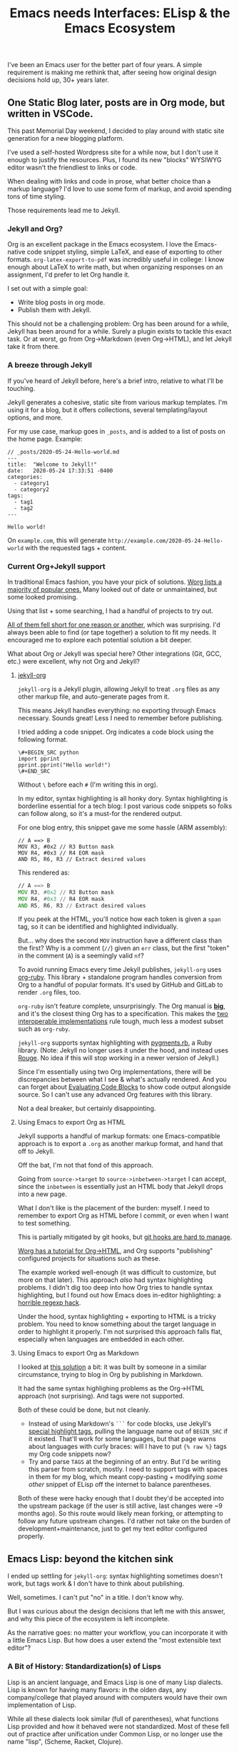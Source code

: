 #+TITLE: Emacs needs Interfaces: ELisp & the Emacs Ecosystem
#+TAGS: Tech Emacs Rant

I've been an Emacs user for the better part of four years. A simple
requirement is making me rethink that, after seeing how original design
decisions hold up, 30+ years later.

** One Static Blog later, posts are in Org mode, but written in VSCode.

This past Memorial Day weekend, I decided to play around with static site
generation for a new blogging platform.

I've used a self-hosted Wordpress site for a while now, but I don't use it
enough to justify the resources. Plus, I found its new "blocks" WYSIWYG editor
wasn't the friendliest to links or code.

When dealing with links and code in prose, what better choice than a markup
language? I'd love to use some form of markup, and avoid spending tons of time
styling.

Those requirements lead me to Jekyll.

*** Jekyll and Org?

Org is an excellent package in the Emacs ecosystem. I love the Emacs-native code
snippet styling, simple LaTeX, and ease of exporting to other formats.
~org-latex-export-to-pdf~ was incredibly useful in college: I know enough about
LaTeX to write math, but when organizing responses on an assignment, I'd prefer
to let Org handle it.

I set out with a simple goal:
  - Write blog posts in org mode.
  - Publish them with Jekyll.

This should not be a challenging problem: Org has been around for a while,
Jekyll has been around for a while. Surely a plugin exists to tackle this exact
task. Or at worst, go from Org->Markdown (even Org->HTML), and let Jekyll take
it from there.

*** A breeze through Jekyll

If you've heard of Jekyll before, here's a brief intro, relative to what I'll be
touching.

Jekyll generates a cohesive, static site from various markup templates. I'm
using it for a blog, but it offers collections, several templating/layout
options, and more.

For my use case, markup goes in ~_posts~, and is added to a list of posts on the
home page. Example:

#+BEGIN_SRC
// _posts/2020-05-24-Hello-world.md
---
title:  "Welcome to Jekyll!"
date:   2020-05-24 17:33:51 -0400
categories:
  - category1
  - category2
tags:
  - tag1
  - tag2
---

Hello world!
#+END_SRC

On ~example.com~, this will generate ~http://example.com/2020-05-24-Hello-world~
with the requested tags + content.

*** Current Org+Jekyll support

In traditional Emacs fashion, you have your pick of solutions. [[https://orgmode.org/worg/org-blog-wiki.html][Worg lists a
majority of popular ones.]] Many looked out of date or unmaintained, but some
looked promising.

Using that list + some searching, I had a handful of projects to try out.

_All of them fell short for one reason or another_, which was surprising. I'd
always been able to find (or tape together) a solution to fit my needs. It
encouraged me to explore each potential solution a bit deeper.

What about Org or Jekyll was special here? Other integrations (Git, GCC, etc.)
were excellent, why not Org and Jekyll?

**** [[https://github.com/eggcaker/jekyll-org][jekyll-org]]

~jekyll-org~ is a Jekyll plugin, allowing Jekyll to treat ~.org~ files as any
other markup file, and auto-generate pages from it.

This means Jekyll handles everything: no exporting through Emacs necessary.
Sounds great! Less I need to remember before publishing.

I tried adding a code snippet. Org indicates a code block using the following
format.

#+BEGIN_SRC
\#+BEGIN_SRC python
import pprint
pprint.pprint("Hello world!")
\#+END_SRC
#+END_SRC

Without ~\~ before each ~#~ (I'm writing this in org).

In my editor, syntax highlighting is all honky dory. Syntax highlighting is
borderline essential for a tech blog: I post various code snippets so folks can
follow along, so it's a must-for the rendered output.

For one blog entry, this snippet gave me some hassle (ARM assembly):

#+BEGIN_SRC
// A ==> B
MOV R3, #0x2 // R3 Button mask
MOV R4, #0x3 // R4 EOR mask
AND R5, R6, R3 // Extract desired values
#+END_SRC

This rendered as:

#+BEGIN_SRC asm
// A ==> B
MOV R3, #0x2 // R3 Button mask
MOV R4, #0x3 // R4 EOR mask
AND R5, R6, R3 // Extract desired values
#+END_SRC

If you peek at the HTML, you'll notice how each token is given a ~span~ tag, so it can be identified and
highlighted individually.

But... why does the second ~MOV~ instruction have a different class than the first?
Why is a comment (~//~) given an ~err~ class, but the first "token" in the
comment (~A~) is a seemingly valid ~nf~?

To avoid running Emacs every time Jekyll publishes, ~jekyll-org~ uses [[https://github.com/wallyqs/org-ruby][org-ruby]].
This library + standalone program handles conversion from Org to a handful of
popular formats. It's used by GitHub and GitLab to render ~.org~ files, too.

~org-ruby~ isn't feature complete, unsurprisingly. The Org manual is *[[https://orgmode.org/manual/][big]]*, and
it's the closest thing Org has to a specification. This makes the _[[https://www.w3.org/2005/10/Process-20051014/tr.html#cfr][two
interoperable implementations]]_ rule tough, much less a modest subset such as
~org-ruby~.

~jekyll-org~ supports syntax highlighting with [[https://github.com/tmm1/pygments.rb][pygments.rb]], a Ruby library.
(Note: Jekyll no longer uses it under the hood, and instead uses [[http://rouge.jneen.net/][Rouge]]. No idea
if this will stop working in a newer version of Jekyll.)

Since I'm essentially using two Org implementations, there will be discrepancies
between what I see & what's actually rendered. And you can forget about
[[https://orgmode.org/manual/Evaluating-Code-Blocks.html][Evaluating Code Blocks]] to show code output alongside source. So I can't use any
advanced Org features with this library.

Not a deal breaker, but certainly disappointing.

**** Using Emacs to export Org as HTML

Jekyll supports a handful of markup formats: one Emacs-compatible approach
is to export a ~.org~ as another markup format, and hand that off to Jekyll.

Off the bat, I'm not that fond of this approach.

Going from ~source->target~ to ~source->inbetween->target~ I can accept, since
the ~inbetween~ is essentially just an HTML body that Jekyll drops into a new
page.

What I don't like is the placement of the burden: myself. I need to remember to
export Org as HTML before I commit, or even when I want to test something.

This is partially mitigated by git hooks, but [[https://www.viget.com/articles/two-ways-to-share-git-hooks-with-your-team/][git hooks are hard to manage]].

[[https://orgmode.org/worg/org-tutorials/org-jekyll.html][Worg has a tutorial for Org->HTML]], and Org supports "publishing" configured
projects for situations such as these.

The example worked well-enough (it was difficult to customize, but more on that
later). This approach /also/ had syntax highlighting problems. I didn't dig too
deep into how Org tries to handle syntax highlighting, but I found out how Emacs
does in-editor highlighting: a [[https://www.masteringemacs.org/article/highlighting-by-word-line-regexp][horrible regexp hack]].

Under the hood, syntax highlighting + exporting to HTML is a tricky problem. You
need to know something about the target language in order to highlight it
properly. I'm not surprised this approach falls flat, especially when languages
are embedded in each other.

**** Using Emacs to export Org as Markdown

I looked at [[http://www.pwills.com/post/2019/09/24/blogging-in-org.html][this solution]] a bit: it was built by someone in a similar
circumstance, trying to blog in Org by publishing in Markdown.

It had the same syntax highlighing problems as the Org->HTML approach (not
surprising). And tags were not supported.

Both of these could be done, but not cleanly.

- Instead of using Markdown's ~```~ for code blocks, use Jekyll's [[https://jekyllrb.com/docs/liquid/tags/][special
  highlight tags]], pulling the language name out of ~BEGIN_SRC~ if it existed.
  That'll work for some languages, but that page warns about languages with
  curly braces: will I have to put ~{% raw %}~ tags my Org code snippets now?
- Try and parse ~TAGS~ at the beginning of an entry. But I'd be writing this
  parser from scratch, mostly. I need to support tags with spaces in them for my
  blog, which meant copy-pasting + modifying /some other/ snippet of ELisp off
  the internet to balance parentheses.

Both of these were hacky enough that I doubt they'd be accepted into the
upstream package (if the user is still active, last changes were ~9 months ago).
So this route would likely mean forking, or attempting to follow any future
upstream changes. I'd rather not take on the burden of development+maintenance,
just to get my text editor configured properly.

** Emacs Lisp: beyond the kitchen sink

I ended up settling for ~jekyll-org~: syntax highlighting sometimes doesn't
work, but tags work & I don't have to think about publishing.

Well, sometimes. I can't put "no" in a title. I don't know why.

But I was curious about the design decisions that left me with this answer,
and why this piece of the ecosystem is left incomplete.

As the narrative goes: no matter your workflow, you can incorporate it with a
little Emacs Lisp. But how does a user extend the "most extensible text editor"?

*** A Bit of History: Standardization(s) of Lisps

Lisp is an ancient language, and Emacs Lisp is one of many Lisp dialects. Lisp
is known for having many flavors: in the olden days, any company/college that
played around with computers would have their own implementation of Lisp.

While all these dialects look similar (full of parentheses), what functions Lisp
provided and how it behaved were not standardized. Most of these fell out of
practice after unification under Common Lisp, or no longer use the name "lisp",
(Scheme, Racket, Clojure).

Not Emacs Lisp though. Here we have yet another Lisp standard, standing proudly.
/Even though the Common Lisp standard has been around since 1984, and Emacs Lisp
appeared one year later./

Emacs Lisp is notoriously unpleasant to work with, for many reasons. The massive
featureset and strange mannerisms keep me from wanting to touch it when
something in Emacs bothers me.

It's moderately user friendly if you approach it as a general-purpose
programming language, but I don't want to add two integers or print a variable
to the screen, I want to configure my editor!

*** ELisp Design rationale

ELisp (and Common Lisp) have a similar approach to built-in functionality:
"everything but the kitchen sink". Every function or paradigm found in the Lisps
before have been included, making Lispers of several backgrounds feel at home.
That was great for adoption at the time, but painful for standardization &
readability today. The first element of a list might be retrieved with ~car~,
~first~, or ~nth 0~. ~car-safe~ is also available if you don't trust your input,
but ~first~ and ~nth~ don't have safe variants. Hmm.

The oddest attribute, in my opinion, is /dynamic scoping/. Very few languages
use it nowadays. No functions are hidden or controlled by what's usually called
/scope/: what segment of a problem a function or variable is valid in. Instead,
they exist on a global binding table.

As a silly little example: picture a function that contains another function
within it.

#+BEGIN_SRC python
>>> def a():
...     def b():
...             return "b"
...     return "a"
...
>>> a()
'a'
>>> b()
Traceback (most recent call last):
  File "<stdin>", line 1, in <module>
NameError: name 'b' is not defined
>>>
#+END_SRC

Python (and pretty much any modern higher-level language) has /lexical scoping/,
meaning ~function b~ falls out of scope once we're outside the body of ~function
a~.

#+BEGIN_SRC elisp
(defun a ()
  (defun b () "b")
  "a")

(a) -> 'a'
(b) -> 'b'
#+END_SRC

In Emacs Lisp, it doesn't matter where ~function b~ was defined, since it's
added to the global symbol table. We can use it outside of it's "scope".

[[https://www.gnu.org/software/emacs/emacs-paper.html#SEC17][This design decision was intentional]], and made in the name of flexibility. I
would argue against it, in the name of maintainability.

Dynamically scoped modifications are difficult to keep up to date. The original
developer, in this case, has essentially failed to define an interface, and the
"downstream developer" must work around this deficiency.

Interfaces are how code works nowadays. Systems are huge, and constantly
updated. I couldn't imagine pulling out a piece of MySQL and patching that
function, while trying to keep my patch up to date every single time the main
software updates. I'd need to track everywhere its used, assumptions callers
make about it, and ensure my changes don't break any of those implicit promises.

It's worth noting that Emacs has a "trigger" [[https://www.gnu.org/software/emacs/manual/html_node/elisp/Using-Lexical-Binding.html#Using-Lexical-Binding][to turn on lexical binding]]. But
that was only added in 2012: the ecosystem is already full of dynamically scoped
code.

** Emacs design rationale, 30 years later

So, another dialect, and unusual decision decisions. These were built on (now)
out of date development practices. Who cares? I've talked a little about
interfaces, but Emacs has gotten along well-enough with its current approach.

After trying for /far/ too long to customize a piece of ELisp for this project &
hitting the roadblocks I listed, I'd like to take a short tour: how does it feel
to work with this language?

*** Configuring an Org project

Going back to the [[https://orgmode.org/worg/org-tutorials/org-jekyll.html][Org->HTML Worg tutorial]]: one piece covers "publishing"
configured projects, for when you want to export in a different format. It has
an [[https://orgmode.org/worg/org-tutorials/org-jekyll.html#org14785a7][example configuration]].

The ~#org14785a7~ at the end bothers me more than it should. A Markdown-rendered
page would link that header tag as ~#configuring-org-html-export~, or the like.
I wonder if it'll break next time someone updates the page.

Anyway, that example works, and you can change the hardlink to the writer's directory if
you like. But I hate that there's a hardlink in the first place. This took me
down my first rabbit hole: how to I make that a dynamic configuration?

**** Digging myself into, and then out of, a ~plist~ hole

As is common with the "kitchen sink" approach, there are plenty of ways to solve
a task, and not all of them are obvious.

To the untrained eye, a dynamic working directory should be as simple as
replacing ~"\~/devel/ianbarton/org/"~ with something like
~org-ianbarton-base-directory~, a variable you've set elsewhere with ~setq~, or
set as your current directory right before you publish.

However, for this example (and many other configurations), the ~'~ at the
beginning of that list makes it not so simple.

Lisp "quotes", as they're called, can sorta be thought of as literals. So
~'(:base-directory org-ianbarton-base-directory)~ will evaluate the same as
~(list :base-directory 'org-ianbarton-base-directory)~.

We don't want ~'org-ianbarton-base-directory~ (a "literal"), we want
~org-ianbarton-base-directory~ (a variable). In order to add dynamic data to
that list, I needed to rewrite the entire list with ~(list ... )~.

Not a huge deal. It'll certainly look different than
upstream, which might make tracking upstream changes harder, but that's a
minimal concern.

There was a bigger problem with this solution: it took me around an hour to
figure it out.

I had no clue how this plist should be structured when it's not a quoted list.
The big problem was the ~:~-prefixed things. Turns out, those are the exact same
as quotes, except their values start with a colon. ~':hello~ and ~:hello~ are
equal.

This was a simple problem with a relatively simple solution. Maybe I even chose
the wrong solution. But I was shocked at what I needed to know to get there:

+ Basics of some Lisp: how quotes work, how lists are structured
+ How ~:~ syntax works, and how it implies ~'~
+ How your particular package wants the lists you're setting. (Although I'm
configuring org with an association of keys and values, this is _not_ an
association list. This is a _property_ list.)

***** Data structure: as extensible and free as the ecosystem

"how lists are structured" and "how a package wants things" are big ones for one
similar reason: /nothing is enforcing the structure of your data/. There's a [[https://www.gnu.org/software/emacs/manual/html_node/elisp/Property-Lists.html][few]]
[[https://www.gnu.org/software/emacs/manual/html_node/elisp/Symbol-Plists.html][examples]] on how plists are structured, but they aren't newcomer friendly.

"A list of paired elements": what's a pair? It's not [[https://www.gnu.org/software/emacs/manual/html_node/elisp/Dotted-Pair-Notation.html][dotted pair
notation]], it's literally just "one element shows up at ~n~ where ~n~ is even,
and another shows up at ~n+1~".

I'll admit this structure has its uses: "overwriting" a key (I'm just gonna call
them keys, key/value pair is a much more recognizable term) is as easy as
attaching the value, then key, to the front of the list. Any functions that
search plists for a key will stop once they hit that key: the old value of the
key (sitting further down the list) will just be ignored.

However, nothing will stop you from adding a single element to the front of this
list & destroying all meaning. If ~'(key1 val1 key2 val2)~ became ~'(badval key1
val1 key2 val2)~, all association is lost. You could maybe repair it by deleting
~badval~, but you'd need more information to delete ~badval~ over ~val2~.

This is (theoretically) equivalent to, in Python, an accidental write dictionary
swapping all your keys and values.

*** Configuration at a cost

All this to say, customization on its own is not appealling enough. If it isn't
reasonably straightforward to customize something, people will look elsewhere
for functionality. Sorting through docs for an hour to learn small, critical
syntax details is not how I'd prefer to spend my time.

This field has learned in the past 30 years: people are really bad at writing
software. Tools for tracking data flow & enforcing sanity checks (either before
or during execution) have proven quite useful. ELisp comes from a time prior,
and that cost is not minimal.

** Discussions on the Future of Emacs

[[https://lwn.net/Articles/819452/]]

From the discussions I've found, I don't expect these problems to be solved
anytime soon.

After 30+ years of this "jury rigging" culture, no one person identified the
root problem with introducing folks to Emacs: usability.

There are no sensible defaults in this ecosystem. "You can set your own,
therefore you will set your own" assumes a level of user understanding. To set
your own customizations, you need to understand (at the very least):

+ Hooks
+ Maps
+ Lisp data structures

And that's just for internals. If you'd like to use external packages, you'll
be:

+ Figuring out MELPA exists. And making sure everything downloads from it
+ Trying to keep customizations of MELPA packages straight
+ Understanding how package loading works, once it's downloaded
+ Ensuring things are loaded at the right time, to prevent conflicts or startup
  errors

Learning these, on top of ELisp (which has several different ways to accomplish
each one) is a nightmare. Kitchen sink meets overcustomization, and no newbie
wants anything to do with it.

[[https://old.reddit.com/r/emacs/comments/hkzcwu/will_guilemacsremacs_ever_become_a_reality_if_not/]]

Reddit comments get a little closer, but only a few give specific rationale,
or identify the technical setbacks of ELisp crust. Sure, Rust would help the
internals move to threading (or async) operations, but ELisp is a whole
different beast.

Other "rewrites are bad" and "ELisp must continue to work" rationale is
sprinkled throughout.

*** Attempts to move away from ELisp

There's been various efforts to rid Emacs of this Lisp dialect, mostly with GNU
Guile. [[https://www.emacswiki.org/emacs/GuileEmacs#toc2][That effort has been slow]], and is still just a wrapper around Emacs Lisp.

Even if someone were to design a non-Elisp Emacs, it'd further divide the
ecosystem. I'm sure folks would stick with the original, just for that reason
alone.

Not to mention, the Emacs ecosystem doesn't always take kindly to criticism. If
you'd like to complain, there's a [[https://www.emacswiki.org/emacs/WhyDoesElispSuck][lovely wiki entry for complaints]], full of
great examples of No True Scotsman.

Those who want a decent development environment, to develop extensions, "have
lost sight of the primary application: the editor". Having a usable environment
means plugins get maintained, instead of half-broken, ancient, black-box scripts
floating around the internet.

It's likely never going away, as long as the editor lives. Not fully, at least.


*** Spacemacs and other "customization suites"

If someone asks me about getting started with Emacs, I have to direct them to
Spacemacs. There's just too much to learn at once in a vanilla Emacs
environment. I'm very grateful for the work the Spacemacs developers
invested, and they've done a wonderful job of turning an ecosystem disaster
into a modular set of customizable layers.

Getting started with Spacemacs only means figuring out the keybindings, and a
bit of terminology. You want to use a package? Add the layer, add your
customizations, and you're done. Simple. There won't be a layer for every
package under the sun, but it gets a new user 90% of the way there, and the last
10% is doable on your own (if you're willing to put in the time).

That being said, I don't believe these "customization suites" shouldn't be
necessary. They're solving a problem the developers refuse to: making Emacs
usable out of the box.

Sure, the devs would need to have an opinion on things. Maybe endorse some
packages, or pull more packages into Emacs itself. Is that really worse than no
standard at all?

+ For the new user, it means they can use the editor without needing to learn
  all the intricacies.
+ For the old user, they have some default overriding to do. If they've been an
  Emacs user for this long, they're used to this customization.

[[https://lwn.net/Articles/819643/][One comment thread compared this ecosystem to VSCode]], and said it much better
than I could. Longstanding structural issues & a harsh learning curve.

** Org + Jekyll: What's the verdict?

I used Org as a design example, and even the org package exposes several
customization options without using functions. Stallman's original ideas for
extensability aren't even used in the most mainstream of packages (e.g. Org
projects). Yet, the entire ecosystem has to deal with the consequences.

I apologize for the endless amount of rabbit holes, but it makes for a prime
example of Emacs configuration: an ecosystem so tangled in itself, it's
difficult to make any progress, especially for newcomers.

In the end, who's to blame? Emacs? The Org crew? Jekyll?

Me, for writing this instead of writing a better Jekyll integration? Maybe.

I believe this boils down to two connected problems:

- There are no solid interfaces in Emacs.
- There is no solid interface for Org.

Org is an implementation, not a contract: nothing from the outside world can
reproduce it, or work with it.

** My beliefs on the future of Emacs

Org is an excellent standard /within its ecosystem/. I don't think it'll die
there, but I think it will continue to stagnate, as will ELisp.

It won't be instantaneous or absolute. may not be immediate, or even noticable.
But there's so much techincal debt accrewed from early, poor design decisions,
plus whatever pile of hacks every user lays on top. How do you change or improve
a piece of software in that state?

- The ecosystem has already expressed major adversity to
  backwards-incompatability.
- Some technical concerns are seemingly impossible. For example: how can
  threading be a first-class citizen when functions are global, and could be
  replaced/deleted at any time? Data ownership is non-existent, and hard to
  retrofit.

Whether it's belief or ability, Emacs is not moving toward modern standards. As
an example, something like lexical binding /could/ help push the ecosystem
toward safe concurrency. However, its manual page says lexically bound
variables/functions are just implemented as an ~alist~: essentially, another
table. This was in 2012, when multithreading had been king for well over 5
years, yet this addition did nothing to move the ecosystem towards it.

Sure, [[https://www.emacswiki.org/emacs/NoThreading][we got threads in Emacs 26]], but only one runs at a time. That wiki entry
is disappointing: "A new Emacs will have no threading" means "every time Emacs
is processing something, your text buffer will freeze", and that's unacceptable
for a modern editor. Well, an editor trying to be modern, in this case.

For me, after years of bending over backwards, my Emacs broke its spine. I'm
looking harder at VSCode, as extensions are:
 - Working out of the box,
 - One-click installs
 - Customizable through a UI, or JSON

I'm sure I'll still boot up Spacemacs for the Git & GCC support alone. But it's
becoming a lot of work, while alternatives are getting easier.
